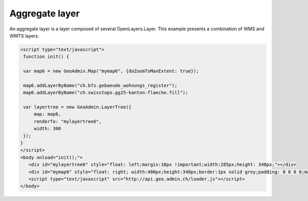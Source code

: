 .. raw:: html

   <script language=javascript type='text/javascript'>

   function hidediv(div, showDiv, hideDiv) {
      document.getElementById(div).style.visibility = 'hidden';
      document.getElementById(div).style.display = 'none';
      document.getElementById(hideDiv).style.visibility = 'hidden';
      document.getElementById(hideDiv).style.display = 'none';
      document.getElementById(showDiv).style.visibility = 'visible';
      document.getElementById(showDiv).style.display = 'block';
   }

   function showdiv(div, showDiv, hideDiv) {
      document.getElementById(div).style.visibility = 'visible';
      document.getElementById(div).style.display = 'block';
      document.getElementById(showDiv).style.visibility = 'hidden';
      document.getElementById(showDiv).style.display = 'none';
      document.getElementById(hideDiv).style.visibility = 'visible';
      document.getElementById(hideDiv).style.display = 'block';
   }
   </script>

Aggregate layer
---------------

An aggregate layer is a layer composed of several OpenLayers.Layer.
This example presents a combination of WMS and WMTS layers.

.. raw:: html

   <body>
      <div id="mylayertree6" style="float: left; margin:10px !important;width:285px;height: 340px;"></div>
      <div id="mymap6" style="float: right; width:400px;height:340px;border:1px solid grey;padding: 0 0 0 0;margin:10px !important;"></div>
      <div id="myclear" style="clear: both;"></div>
   </body>

.. raw:: html

    <a id="showRef6" href="javascript:showdiv('codeBlock6','showRef6','hideRef6')" style="display: none; visibility: hidden; margin:10px !important;">Show code</a>
    <a id="hideRef6" href="javascript:hidediv('codeBlock6','showRef6','hideRef6')" style="margin:10px !important;">Hide code</a>
    <div id="codeBlock6" style="margin:10px !important;">

.. code-block:: html

   <script type="text/javascript">
    function init() {

    var map6 = new GeoAdmin.Map("mymap6", {doZoomToMaxExtent: true});

    map6.addLayerByName("ch.bfs.gebaeude_wohnungs_register");
    map6.addLayerByName("ch.swisstopo.gg25-kanton-flaeche.fill");

    var layertree = new GeoAdmin.LayerTree({
        map: map6,
        renderTo: "mylayertree6",
        width: 300
    });
   }
   </script>
   <body onload="init();">
      <div id="mylayertree6" style="float: left;margin:10px !important;width:285px;height: 340px;"></div>
      <div id="mymap6" style="float: right; width:400px;height:340px;border:1px solid grey;padding: 0 0 0 0;margin:10px !important;"></div>
      <script type="text/javascript" src="http://api.geo.admin.ch/loader.js"></script>
   </body>

.. raw:: html

    </div>

.. raw:: html

   <script type="text/javascript">
    function init() {

    var map6 = new GeoAdmin.Map("mymap6", {doZoomToMaxExtent: true});

    map6.addLayerByName("ch.bfs.gebaeude_wohnungs_register");
    map6.addLayerByName("ch.swisstopo.gg25-kanton-flaeche.fill");

    var layertree = new GeoAdmin.LayerTree({
        map: map6,
        renderTo: "mylayertree6",
        width: 300
    });
   }
   </script>

   <body onload="init();">
     <script type="text/javascript" src="../../../loader.js"></script>
   </body>